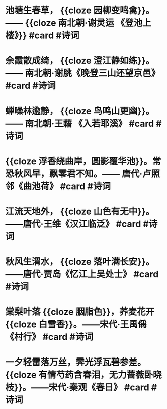 * 池塘生春草， {{cloze 园柳变鸣禽}}。—— {{cloze 南北朝·谢灵运 《登池上楼》}} #card #诗词
:PROPERTIES:
:card-last-interval: 82.86
:card-repeats: 4
:card-ease-factor: 2.56
:card-next-schedule: 2023-01-14T09:10:48.431Z
:card-last-reviewed: 2022-10-23T13:10:48.431Z
:card-last-score: 5
:END:
* 余霞散成绮， {{cloze 澄江静如练}}。—— 南北朝·谢脁《晚登三山还望京邑》 #card #诗词
:PROPERTIES:
:card-last-interval: 45.71
:card-repeats: 4
:card-ease-factor: 2.66
:card-next-schedule: 2022-12-08T06:25:29.483Z
:card-last-reviewed: 2022-10-23T13:25:29.483Z
:card-last-score: 5
:END:
* 蝉噪林逾静， {{cloze 鸟鸣山更幽}}。—— 南北朝·王藉 《入若耶溪》 #card #诗词
:PROPERTIES:
:card-last-interval: 688.35
:card-repeats: 1
:card-ease-factor: 2.6
:card-next-schedule: 2024-08-13T21:37:44.222Z
:card-last-reviewed: 2022-09-25T13:37:44.222Z
:card-last-score: 5
:END:
* {{cloze 浮香绕曲岸，圆影覆华池}}。常恐秋风早，飘零君不知。—— 唐代·卢照邻《曲池荷》 #card #诗词
:PROPERTIES:
:card-last-interval: 688.35
:card-repeats: 1
:card-ease-factor: 2.6
:card-next-schedule: 2024-08-13T21:37:51.541Z
:card-last-reviewed: 2022-09-25T13:37:51.542Z
:card-last-score: 5
:END:
* 江流天地外， {{cloze 山色有无中}}。——唐代·王维《汉江临泛》 #card #诗词
:PROPERTIES:
:card-last-interval: 688.35
:card-repeats: 1
:card-ease-factor: 2.6
:card-next-schedule: 2024-08-13T21:37:56.475Z
:card-last-reviewed: 2022-09-25T13:37:56.475Z
:card-last-score: 5
:END:
* 秋风生渭水， {{cloze 落叶满长安}}。——唐代·贾岛《忆江上吴处士》 #card #诗词
:PROPERTIES:
:card-last-interval: 991.81
:card-repeats: 2
:card-ease-factor: 2.6
:card-next-schedule: 2025-06-24T08:36:21.949Z
:card-last-reviewed: 2022-10-06T13:36:21.949Z
:card-last-score: 5
:END:
* 棠梨叶落 {{cloze 胭脂色}}，荞麦花开 {{cloze 白雪香}}。——宋代·王禹偁《村行》 #card #诗词
:PROPERTIES:
:card-last-interval: 688.35
:card-repeats: 1
:card-ease-factor: 2.6
:card-next-schedule: 2024-08-13T21:39:01.812Z
:card-last-reviewed: 2022-09-25T13:39:01.813Z
:card-last-score: 5
:END:
* 一夕轻雷落万丝，霁光浮瓦碧参差。 {{cloze 有情芍药含春泪，无力蔷薇卧晓枝}}。——宋代·秦观《春日》 #card #诗词
:PROPERTIES:
:card-last-interval: 616.07
:card-repeats: 2
:card-ease-factor: 2.6
:card-next-schedule: 2024-06-06T13:53:28.062Z
:card-last-reviewed: 2022-09-29T12:53:28.062Z
:card-last-score: 5
:END: